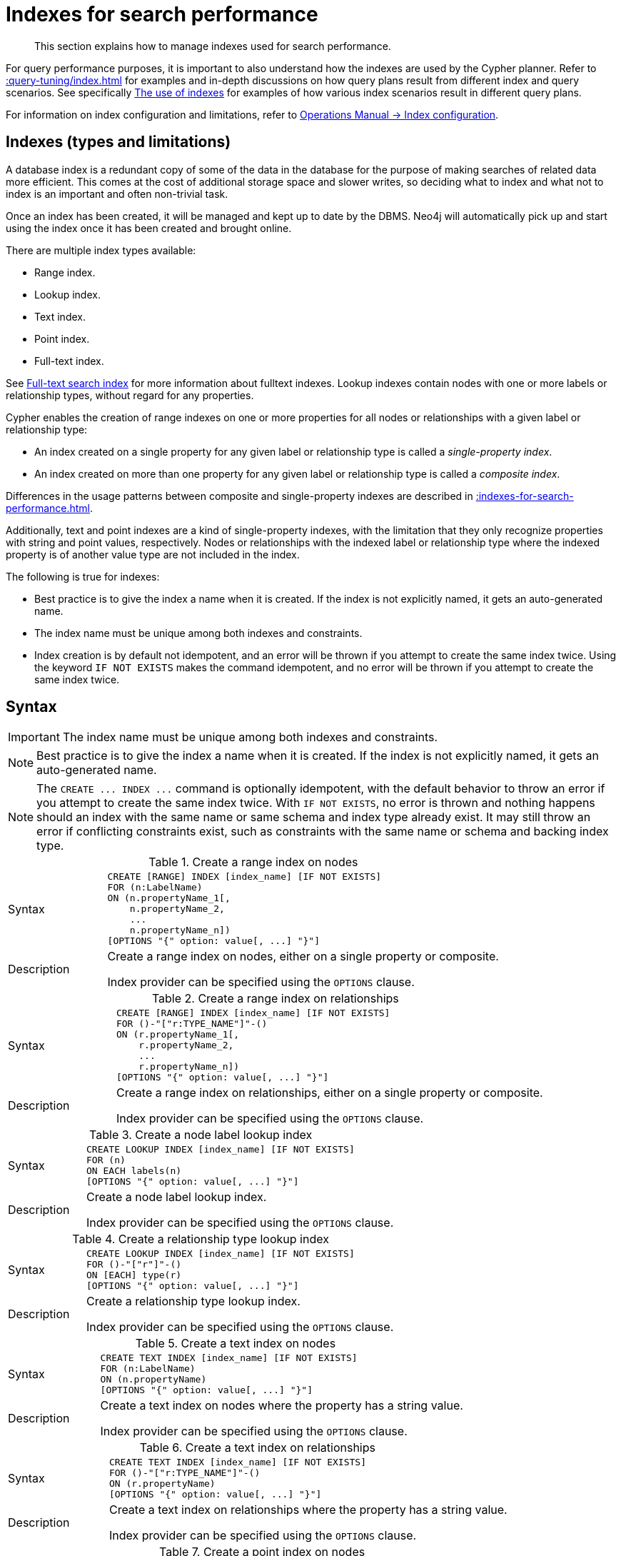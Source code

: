 :description: This section explains how to manage indexes used for search performance.

[[administration-indexes-search-performance]]
= Indexes for search performance

[abstract]
--
This section explains how to manage indexes used for search performance.
--

For query performance purposes, it is important to also understand how the indexes are used by the Cypher planner.
Refer to xref::query-tuning/index.adoc[] for examples and in-depth discussions on how query plans result from different index and query scenarios.
See specifically xref::query-tuning/indexes.adoc[The use of indexes] for examples of how various index scenarios result in different query plans.

For information on index configuration and limitations, refer to xref:5.0@operations-manual:ROOT:performance/index-configuration/index.adoc[Operations Manual -> Index configuration].


[[administration-indexes-types]]
== Indexes (types and limitations)

A database index is a redundant copy of some of the data in the database for the purpose of making searches of related data more efficient.
This comes at the cost of additional storage space and slower writes, so deciding what to index and what not to index is an important and often non-trivial task.

Once an index has been created, it will be managed and kept up to date by the DBMS.
Neo4j will automatically pick up and start using the index once it has been created and brought online.

There are multiple index types available:

* Range index.
* Lookup index.
* Text index.
* Point index.
* Full-text index.

// The BTREE index type was replaced in 5.0 by more specific index types (RANGE, POINT, and TEXT).
// RANGE is now the default index type for CREATE INDEX.

See xref::indexes-for-full-text-search.adoc[Full-text search index] for more information about fulltext indexes.
Lookup indexes contain nodes with one or more labels or relationship types, without regard for any properties.

Cypher enables the creation of range indexes on one or more properties for all nodes or relationships with a given label or relationship type:

* An index created on a single property for any given label or relationship type is called a _single-property index_.
* An index created on more than one property for any given label or relationship type is called a _composite index_.

Differences in the usage patterns between composite and single-property indexes are described in xref::indexes-for-search-performance.adoc#administration-indexes-single-vs-composite-index[].

Additionally, text and point indexes are a kind of single-property indexes, with the limitation that they only recognize properties with string and point values, respectively.
Nodes or relationships with the indexed label or relationship type where the indexed property is of another value type are not included in the index.

The following is true for indexes:

* Best practice is to give the index a name when it is created.
If the index is not explicitly named, it gets an auto-generated name.
* The index name must be unique among both indexes and constraints.
* Index creation is by default not idempotent, and an error will be thrown if you attempt to create the same index twice.
Using the keyword `IF NOT EXISTS` makes the command idempotent, and no error will be thrown if you attempt to create the same index twice.


[[administration-indexes-syntax]]
== Syntax

[IMPORTANT]
====
The index name must be unique among both indexes and constraints.
====

[NOTE]
====
Best practice is to give the index a name when it is created.
If the index is not explicitly named, it gets an auto-generated name.
====

[NOTE]
====
The `+CREATE ... INDEX ...+` command is optionally idempotent, with the default behavior to throw an error if you attempt to create the same index twice.
With `IF NOT EXISTS`, no error is thrown and nothing happens should an index with the same name or same schema and index type already exist.
It may still throw an error if conflicting constraints exist, such as constraints with the same name or schema and backing index type.
====


.+Create a range index on nodes+
[options="noheader", width="100%", cols="2, 8a"]
|===

| Syntax
|
[source, syntax, role="noheader"]
----
CREATE [RANGE] INDEX [index_name] [IF NOT EXISTS]
FOR (n:LabelName)
ON (n.propertyName_1[,
    n.propertyName_2,
    ...
    n.propertyName_n])
[OPTIONS "{" option: value[, ...] "}"]
----

| Description
|
Create a range index on nodes, either on a single property or composite.

Index provider can be specified using the `OPTIONS` clause.

|===


.+Create a range index on relationships+
[options="noheader", width="100%", cols="2, 8a"]
|===

| Syntax
|
[source, syntax, role="noheader"]
----
CREATE [RANGE] INDEX [index_name] [IF NOT EXISTS]
FOR ()-"["r:TYPE_NAME"]"-()
ON (r.propertyName_1[,
    r.propertyName_2,
    ...
    r.propertyName_n])
[OPTIONS "{" option: value[, ...] "}"]
----

| Description
|
Create a range index on relationships, either on a single property or composite.

Index provider can be specified using the `OPTIONS` clause.

|===


.+Create a node label lookup index+
[options="noheader", width="100%", cols="2, 8a"]
|===

| Syntax
|
[source, syntax, role="noheader"]
----
CREATE LOOKUP INDEX [index_name] [IF NOT EXISTS]
FOR (n)
ON EACH labels(n)
[OPTIONS "{" option: value[, ...] "}"]
----

| Description
|
Create a node label lookup index.

Index provider can be specified using the `OPTIONS` clause.

|===


.+Create a relationship type lookup index+
[options="noheader", width="100%", cols="2, 8a"]
|===

| Syntax
|
[source, syntax, role="noheader"]
----
CREATE LOOKUP INDEX [index_name] [IF NOT EXISTS]
FOR ()-"["r"]"-()
ON [EACH] type(r)
[OPTIONS "{" option: value[, ...] "}"]
----

| Description
|
Create a relationship type lookup index.

Index provider can be specified using the `OPTIONS` clause.

|===


.+Create a text index on nodes+
[options="noheader", width="100%", cols="2, 8a"]
|===

| Syntax
|
[source, syntax, role="noheader"]
----
CREATE TEXT INDEX [index_name] [IF NOT EXISTS]
FOR (n:LabelName)
ON (n.propertyName)
[OPTIONS "{" option: value[, ...] "}"]
----

| Description
|
Create a text index on nodes where the property has a string value.

Index provider can be specified using the `OPTIONS` clause.

|===


.+Create a text index on relationships+
[options="noheader", width="100%", cols="2, 8a"]
|===

| Syntax
|
[source, syntax, role="noheader"]
----
CREATE TEXT INDEX [index_name] [IF NOT EXISTS]
FOR ()-"["r:TYPE_NAME"]"-()
ON (r.propertyName)
[OPTIONS "{" option: value[, ...] "}"]
----

| Description
|
Create a text index on relationships where the property has a string value.

Index provider can be specified using the `OPTIONS` clause.

|===


.+Create a point index on nodes+
[options="noheader", width="100%", cols="2, 8a"]
|===

| Syntax
|
[source, syntax, role="noheader"]
----
CREATE POINT INDEX [index_name] [IF NOT EXISTS]
FOR (n:LabelName)
ON (n.propertyName)
[OPTIONS "{" option: value[, ...] "}"]
----

| Description
|
Create a point index on nodes where the property has a point value.

Index provider and configuration can be specified using the `OPTIONS` clause.

|===


.+Create a point index on relationships+
[options="noheader", width="100%", cols="2, 8a"]
|===

| Syntax
|
[source, syntax, role="noheader"]
----
CREATE POINT INDEX [index_name] [IF NOT EXISTS]
FOR ()-"["r:TYPE_NAME"]"-()
ON (r.propertyName)
[OPTIONS "{" option: value[, ...] "}"]
----

| Description
|
Create a point index on relationships where the property has a point value.

Index provider and configuration can be specified using the `OPTIONS` clause.

|===


.+Drop an index+
[options="noheader", width="100%", cols="2, 8a"]
|===

| Syntax
|
[source, syntax, role="noheader"]
----
DROP INDEX index_name [IF EXISTS]
----

| Description
| Drop an index of any index type.

| Note
|
The command is optionally idempotent, with the default behavior to throw an error if you attempt to drop the same index twice.
With `IF EXISTS`, no error is thrown and nothing happens should the index not exist.

|===

.List indexes
[options="noheader", width="100%", cols="2, 8a"]
|===

| Syntax
|
[source, syntax, role="noheader"]
----
SHOW [ALL \| FULLTEXT \| LOOKUP \| POINT \| RANGE \| TEXT] INDEX[ES]
  [YIELD { * \| field[, ...] } [ORDER BY field[, ...]] [SKIP n] [LIMIT n]]
  [WHERE expression]
  [RETURN field[, ...] [ORDER BY field[, ...]] [SKIP n] [LIMIT n]]
----

| Description
| List indexes in the database, either all or filtered on index type.

| Note
| When using the `RETURN` clause, the `YIELD` clause is mandatory and must not be omitted.

|===


Creating an index requires xref::access-control/database-administration.adoc#access-control-database-administration-index[the `CREATE INDEX` privilege],
while dropping an index requires xref::access-control/database-administration.adoc#access-control-database-administration-index[the `DROP INDEX` privilege] and
listing indexes require xref::access-control/database-administration.adoc#access-control-database-administration-index[the `SHOW INDEX` privilege].

xref::query-tuning/using.adoc[Planner hints and the USING keyword] describes how to make the Cypher planner use specific indexes (especially in cases where the planner would not necessarily have used them).


[[administration-indexes-single-vs-composite-index]]
== Composite index limitations

Like single-property range indexes, composite range indexes support all predicates:

* equality check: `n.prop = value`
* list membership check: `n.prop IN list`
* existence check: `n.prop IS NOT NULL`
* range search: `n.prop > value`
* prefix search: `STARTS WITH`

[NOTE]
====
For details about each operator, see xref::syntax/operators.adoc[Operators].
====

However, predicates might be planned as existence check and a filter.
For most predicates, this can be avoided by following these restrictions:

* If there is any `equality check` and `list membership check` predicates,
they need to be for the first properties defined by the index.
* There can be up to one `range search` or `prefix search` predicate.
* There can be any number of `existence check` predicates.
* Any predicate after a `range search`, `prefix search` or `existence check` predicate has to be an `existence check` predicate.

[NOTE]
====
The `suffix search` (`ENDS WITH`) and `substring search` (`CONTAINS`) predicates can utilize the index as well.
However, they are always planned as an existence check and a filter and any predicates following after will therefore also be planned as such.
====

For example, an index on nodes with `:Label(prop1,prop2,prop3,prop4,prop5,prop6)` and predicates:

[source, cypher, role=noplay, indent=0]
----
WHERE n.prop1 = 'x' AND n.prop2 = 1 AND n.prop3 > 5 AND n.prop4 < 'e' AND n.prop5 = true AND n.prop6 IS NOT NULL
----

will be planned as:

[source, cypher, role=noplay, indent=0]
----
WHERE n.prop1 = 'x' AND n.prop2 = 1 AND n.prop3 > 5 AND n.prop4 IS NOT NULL AND n.prop5 IS NOT NULL AND n.prop6 IS NOT NULL
----

with filters on `n.prop4 < 'e'` and `n.prop5 = true`, since `n.prop3` has a `range search` predicate.

And an index on nodes with `:Label(prop1,prop2)` with predicates:

[source, cypher, role=noplay, indent=0]
----
WHERE n.prop1 ENDS WITH 'x' AND n.prop2 = false
----

will be planned as:

[source, cypher, role=noplay, indent=0]
----
WHERE n.prop1 IS NOT NULL AND n.prop2 IS NOT NULL
----

with filters on `n.prop1 ENDS WITH 'x'` and `n.prop2 = false`, since `n.prop1` has a `suffix search` predicate.

Composite indexes require predicates on all properties indexed.
If there are predicates on only a subset of the indexed properties, it will not be possible to use the composite index.
To get this kind of fallback behavior, it is necessary to create additional indexes on the relevant sub-set of properties or on single properties.


[[administration-indexes-examples]]
== +CREATE INDEX+

*Examples:*

* xref::indexes-for-search-performance.adoc#administration-indexes-create-a-single-property-range-index-for-nodes[]
* xref::indexes-for-search-performance.adoc#administration-indexes-create-a-single-property-range-index-for-relationships[]
* xref::indexes-for-search-performance.adoc#administration-indexes-create-a-range-index-only-if-it-does-not-already-exist[]
* xref::indexes-for-search-performance.adoc#administration-indexes-create-a-range-index-specifying-the-index-provider[]
* xref::indexes-for-search-performance.adoc#administration-indexes-create-a-composite-range-index-for-nodes[]
* xref::indexes-for-search-performance.adoc#administration-indexes-create-a-composite-range-index-for-relationships[]
* xref::indexes-for-search-performance.adoc#administration-indexes-create-a-node-label-lookup-index[]
* xref::indexes-for-search-performance.adoc#administration-indexes-create-a-relationship-type-lookup-index[]
* xref::indexes-for-search-performance.adoc#administration-indexes-create-a-token-lookup-index-specifying-the-index-provider[]
* xref::indexes-for-search-performance.adoc#administration-indexes-create-a-node-point-index[]
* xref::indexes-for-search-performance.adoc#administration-indexes-create-a-relationship-point-index[]
* xref::indexes-for-search-performance.adoc#administration-indexes-create-a-point-index-only-if-it-does-not-already-exist[]
* xref::indexes-for-search-performance.adoc#administration-indexes-create-a-point-index-specifying-the-index-provider[]
* xref::indexes-for-search-performance.adoc#administration-indexes-create-a-point-index-specifying-the-index-configuration[]
* xref::indexes-for-search-performance.adoc#administration-indexes-create-a-point-index-specifying-both-the-index-provider-and-configuration[]
* xref::indexes-for-search-performance.adoc#administration-indexes-create-a-node-text-index[]
* xref::indexes-for-search-performance.adoc#administration-indexes-create-a-relationship-text-index[]
* xref::indexes-for-search-performance.adoc#administration-indexes-create-a-text-index-only-if-it-does-not-already-exist[]
* xref::indexes-for-search-performance.adoc#administration-indexes-create-a-text-index-specifying-the-index-provider[]
* xref::indexes-for-search-performance.adoc#administration-indexes-failure-to-create-an-already-existing-index[]
* xref::indexes-for-search-performance.adoc#administration-indexes-failure-to-create-an-index-with-the-same-name-as-an-already-existing-index[]
* xref::indexes-for-search-performance.adoc#administration-indexes-failure-to-create-an-index-when-a-constraint-already-exists[]
* xref::indexes-for-search-performance.adoc#administration-indexes-failure-to-create-an-index-with-the-same-name-as-an-already-existing-constraint[]


[discrete]
[[administration-indexes-create-a-single-property-range-index-for-nodes]]
=== Create a single-property range index for nodes

A named range index on a single property for all nodes with a particular label can be created with:

[source, syntax, role="noheader"]
----
CREATE INDEX index_name FOR (n:Label) ON (n.property)
----

Note that the index is not immediately available, but is created in the background.


.+CREATE INDEX+
======

////
CREATE (_0:`Person` {`age`:35, `country`:"UK", `firstname`:"John", `highScore`:54321, `middlename`:"Ron", `name`:"john", `surname`:"Smith"})
CREATE (_1:`Person` {`age`:40, `country`:"Sweden", `firstname`:"Andy", `highScore`:12345, `middlename`:"Mark", `name`:"andy", `surname`:"Jones"})
////

.Query
[source, cypher, indent=0]
----
CREATE INDEX node_range_index_name FOR (n:Person) ON (n.surname)
----

[NOTE]
====
The index name must be unique.
====

.Result
[queryresult]
----
+-------------------+
| No data returned. |
+-------------------+
Indexes added: 1
----

======


[discrete]
[[administration-indexes-create-a-single-property-range-index-for-relationships]]
=== Create a single-property range index for relationships

A named range index on a single property for all relationships with a particular relationship type can be created with:

[source, syntax, role="noheader"]
----
CREATE INDEX index_name FOR ()-[r:TYPE]-() ON (r.property)
----

Note that the index is not immediately available, but is created in the background.


.+CREATE INDEX+
======

////
CREATE (_0:`Person` {`age`:35, `country`:"UK", `firstname`:"John", `highScore`:54321, `middlename`:"Ron", `name`:"john", `surname`:"Smith"})
CREATE (_1:`Person` {`age`:40, `country`:"Sweden", `firstname`:"Andy", `highScore`:12345, `middlename`:"Mark", `name`:"andy", `surname`:"Jones"})
CREATE (_0)-[:`KNOWS` {`lastMet`:2021, `lastMetIn`:"Stockholm", `metIn`:"Malmo", `since`:1992}]->(_1)
////

.Query
[source, cypher, indent=0]
----
CREATE INDEX rel_range_index_name FOR ()-[r:KNOWS]-() ON (r.since)
----

[NOTE]
====
The index name must be unique.
====

.Result
[queryresult]
----
+-------------------+
| No data returned. |
+-------------------+
Indexes added: 1
----

======


[discrete]
[[administration-indexes-create-a-range-index-only-if-it-does-not-already-exist]]
=== Create a range index only if it does not already exist

If it is not known whether an index exists or not, add `IF NOT EXISTS` to ensure it does.


.+CREATE RANGE INDEX+
======

////
CREATE RANGE index `node_range_index_name` for (n:`Person`) ON (n.`surname`)

CREATE (_0:`Person` {`age`:35, `country`:"UK", `firstname`:"John", `highScore`:54321, `middlename`:"Ron", `name`:"john", `surname`:"Smith"})
CREATE (_1:`Person` {`age`:40, `country`:"Sweden", `firstname`:"Andy", `highScore`:12345, `middlename`:"Mark", `name`:"andy", `surname`:"Jones"})
////

.Query
[source, cypher, indent=0]
----
CREATE INDEX node_range_index_name IF NOT EXISTS
FOR (n:Person) ON (n.surname)
----

[NOTE]
====
The index will not be created if there already exists an index with the same schema and type, same name or both.
====

.Result
[queryresult]
----
+--------------------------------------------+
| No data returned, and nothing was changed. |
+--------------------------------------------+
----

======


[discrete]
[[administration-indexes-create-a-range-index-specifying-the-index-provider]]
=== Create a range index specifying the index provider

To create a range index with a specific index provider, the `OPTIONS` clause is used.
Only one valid value exists for the index provider, `range-1.0`, which is the default value.


.+CREATE INDEX+
======

.Query
[source, cypher, indent=0]
----
CREATE INDEX range_index_with_provider
FOR ()-[r:TYPE]-() ON (r.prop1)
OPTIONS {
  indexProvider: 'range-1.0'
}
----

.Result
[queryresult]
----
+-------------------+
| No data returned. |
+-------------------+
Indexes added: 1
----

======

There is no supported index configuration for range indexes.


[discrete]
[[administration-indexes-create-a-composite-range-index-for-nodes]]
=== Create a composite range index for nodes

A named range index on multiple properties for all nodes with a particular label -- i.e. a composite index -- can be created with:

[source, syntax, role="noheader"]
----
CREATE INDEX index_name FOR (n:Label) ON (n.prop1, ..., n.propN)
----

Only nodes with the specified label and that contain all the properties in the index definition will be added to the index.
Note that the composite index is not immediately available, but is created in the background.


.+CREATE INDEX+
======

The following statement will create a named composite range index on all nodes labeled with `Person` and which have both an `age` and `country` property:

////
CREATE (_0:`Person` {`age`:35, `country`:"UK", `firstname`:"John", `highScore`:54321, `middlename`:"Ron", `name`:"john", `surname`:"Smith"})
CREATE (_1:`Person` {`age`:40, `country`:"Sweden", `firstname`:"Andy", `highScore`:12345, `middlename`:"Mark", `name`:"andy", `surname`:"Jones"})
----
////

.Query
[source, cypher, indent=0]
----
CREATE INDEX composite_range_node_index_name FOR (n:Person) ON (n.age, n.country)
----

[NOTE]
====
The index name must be unique.
====

.Result
[queryresult]
----
+-------------------+
| No data returned. |
+-------------------+
Indexes added: 1
----

======


[discrete]
[[administration-indexes-create-a-composite-range-index-for-relationships]]
=== Create a composite range index for relationships

A named range index on multiple properties for all relationships with a particular relationship type -- i.e. a composite index -- can be created with:

[source, syntax, role="noheader"]
----
CREATE INDEX index_name FOR ()-[r:TYPE]-() ON (r.prop1, ..., r.propN)
----

Only relationships with the specified type and that contain all the properties in the index definition will be added to the index.
Note that the composite index is not immediately available, but is created in the background.


.+CREATE INDEX+
======

The following statement will create a named composite range index on all relationships labeled with `PURCHASED` and which have both a `date` and `amount` property:

////
CREATE (_0:`Person` {`age`:35, `country`:"UK", `firstname`:"John", `highScore`:54321, `middlename`:"Ron", `name`:"john", `surname`:"Smith"})
CREATE (_1:`Person` {`age`:40, `country`:"Sweden", `firstname`:"Andy", `highScore`:12345, `middlename`:"Mark", `name`:"andy", `surname`:"Jones"})
CREATE (_1)-[:`KNOWS`]->(_0)
////

.Query
[source, cypher, indent=0]
----
CREATE INDEX composite_range_rel_index_name FOR ()-[r:PURCHASED]-() ON (r.date, r.amount)
----

[NOTE]
====
The index name must be unique.
====

.Result
[queryresult]
----
+-------------------+
| No data returned. |
+-------------------+
Indexes added: 1
----

======


[discrete]
[[administration-indexes-create-a-node-label-lookup-index]]
=== Create a node label lookup index

A named node label lookup index for all nodes with one or more labels can be created with:

[source, syntax, role="noheader"]
----
CREATE LOOKUP INDEX index_name FOR (n) ON EACH labels(n)
----

[NOTE]
====
The index is not immediately available, but is created in the background.
====


.+CREATE LOOKUP INDEX+
======

////
CREATE (n0:Label1:Label2 {prop1: 3, prop2: 'Green')
CREATE (n1:Label1:Label3 {prop1: 5, prop2: 'Pink')
CREATE (n2:Label1 {prop1: 7, prop2: 'Blue')
////

.Query
[source, cypher, indent=0]
----
CREATE LOOKUP INDEX node_label_lookup_index FOR (n) ON EACH labels(n)
----

[NOTE]
====
Note that it can only be created once and that the index name must be unique.
====

.Result
[queryresult]
----
+-------------------+
| No data returned. |
+-------------------+
Indexes added: 1
----

======

[NOTE]
====
Only one node label lookup index can exist at the time.
====

[discrete]
[[administration-indexes-create-a-relationship-type-lookup-index]]
=== Create a relationship type lookup index

A named relationship type lookup index for all relationships with any relationship type can be created with:

[source, syntax, role="noheader"]
----
CREATE LOOKUP INDEX index_name FOR ()-[r]-() ON EACH type(r)
----

[NOTE]
====
The index is not immediately available, but is created in the background.
====

.+CREATE LOOKUP INDEX+
======

////
CREATE (n0:Label1:Label2 {prop1: 3, prop2: 'Green')
CREATE (n1:Label1:Label3 {prop1: 5, prop2: 'Pink')
CREATE (n2:Label1 {prop1: 7, prop2: 'Blue')
CREATE (n0)-[TYPE1]->(n1)
CREATE (n0)-[TYPE2]->(n2)
////

.Query
[source, cypher, indent=0]
----
CREATE LOOKUP INDEX rel_type_lookup_index FOR ()-[r]-() ON EACH type(r)
----

[NOTE]
====
Note that it can only be created once and that the index name must be unique.
====

.Result
[queryresult]
----
+-------------------+
| No data returned. |
+-------------------+
Indexes added: 1
----

======

[NOTE]
====
Only one relationship type lookup index can exist at the time.
====

// do we want an IF NOT EXISTS example for LOOKUP indexes?

[discrete]
[[administration-indexes-create-a-token-lookup-index-specifying-the-index-provider]]
=== Create a token lookup index specifying the index provider

Token lookup indexes (node label and relationship type lookup indexes) allow setting the index provider using the `OPTIONS` clause.
Only one valid value exists for the index provider, `token-lookup-1.0`, which is the default value.

// Cypher only has the keyword LOOKUP why is the option named `token-lookup` ???
// -> the name `token-lookup` came from kernel but wasn't added as part of the cypher commands,
//    because there is currently only one type of lookup indexes which are token lookup ones.
//    The name `token` is a collective word for both node label and relationship type,
//    hence the `node label lookup index` and `relationship type lookup index` variations above.

////
CREATE (n0:Label1:Label2 {prop1: 3, prop2: 'Green')
CREATE (n1:Label1:Label3 {prop1: 5, prop2: 'Pink')
CREATE (n2:Label1 {prop1: 7, prop2: 'Blue')
////


.+CREATE LOOKUP INDEX+
======

.Query
[source, cypher, indent=0]
----
CREATE LOOKUP INDEX node_label_lookup_index_2 FOR (n) ON EACH labels(n)
OPTIONS {indexProvider: 'token-lookup-1.0'}
----

[NOTE]
====
Note that this will fail if any node label lookup index already exists.
====

.Result
[queryresult]
----
+-------------------+
| No data returned. |
+-------------------+
Indexes added: 1
----

======

There is no supported index configuration for token lookup indexes.


[discrete]
[[administration-indexes-create-a-node-point-index]]
=== Create a node point index

A named point index on a single property for all nodes with a particular label can be created with:

[source, syntax, role="noheader"]
----
CREATE POINT INDEX index_name FOR (n:Label) ON (n.property)
----

Note that the index is not immediately available, but is created in the background.


.+CREATE POINT INDEX+
======

.Query
[source, cypher, indent=0]
----
CREATE POINT INDEX node_index_name FOR (n:Person) ON (n.sublocation)
----

[NOTE]
====
The index name must be unique.
====

.Result
[queryresult]
----
+-------------------+
| No data returned. |
+-------------------+
Indexes added: 1
----

======

[NOTE]
====
Note that point indexes only recognize point values and do not support multiple properties.
====

[discrete]
[[administration-indexes-create-a-relationship-point-index]]
=== Create a relationship point index

A named point index on a single property for all relationships with a particular relationship type can be created with:

[source, syntax, role="noheader"]
----
CREATE POINT INDEX index_name FOR ()-[r:TYPE]-() ON (r.property)
----

Note that the index is not immediately available, but is created in the background.


.+CREATE POINT INDEX+
======

.Query
[source, cypher, indent=0]
----
CREATE POINT INDEX rel_index_name FOR ()-[r:STREET]-() ON (r.intersection)
----

[NOTE]
====
The index name must be unique.
====

.Result
[queryresult]
----
+-------------------+
| No data returned. |
+-------------------+
Indexes added: 1
----

======

[NOTE]
====
Note that point indexes only recognize point values and do not support multiple properties.
====

[[administration-indexes-create-a-point-index-only-if-it-does-not-already-exist]]
=== Create a point index only if it does not already exist

If it is not known whether an index exists or not, add `IF NOT EXISTS` to ensure it does.


.+CREATE POINT INDEX+
======

////
CREATE POINT index for (n:`Person`) ON (n.`sublocation`)
////

.Query
[source, cypher, indent=0]
----
CREATE POINT INDEX node_index_name IF NOT EXISTS
FOR (n:Person) ON (n.sublocation)
----

[NOTE]
====
Note that the index will not be created if there already exists an index with the same schema and type, same name or both.
====

.Result
[queryresult]
----
+--------------------------------------------+
| No data returned, and nothing was changed. |
+--------------------------------------------+
----

======


[discrete]
[[administration-indexes-create-a-point-index-specifying-the-index-provider]]
=== Create a point index specifying the index provider

To create a point index with a specific index provider, the `OPTIONS` clause is used.
Only one valid value exists for the index provider, `point-1.0`, which is the default value.

.+CREATE POINT INDEX+
======

.Query
[source, cypher, indent=0]
----
CREATE POINT INDEX index_with_provider
FOR (n:Label) ON (n.prop1)
OPTIONS {
  indexProvider: 'point-1.0'
}
----

.Result
[queryresult]
----
+-------------------+
| No data returned. |
+-------------------+
Indexes added: 1
----

======

Can be combined with specifying index configuration.


[discrete]
[[administration-indexes-create-a-point-index-specifying-the-index-configuration]]
=== Create a point index specifying the index configuration

To create a point index with a specific index configuration, the `OPTIONS` clause is used.

The valid configuration settings are:

* `spatial.cartesian.min`
* `spatial.cartesian.max`
* `spatial.cartesian-3d.min`
* `spatial.cartesian-3d.max`
* `spatial.wgs-84.min`
* `spatial.wgs-84.max`
* `spatial.wgs-84-3d.min`
* `spatial.wgs-84-3d.max`

Non-specified settings have their respective default values.


.+CREATE POINT INDEX+
======

.Query
[source, cypher, indent=0]
----
CREATE POINT INDEX index_with_config
FOR (n:Label) ON (n.prop2)
OPTIONS {
  indexConfig: {
    `spatial.cartesian.min`: [-100.0, -100.0],
    `spatial.cartesian.max`: [100.0, 100.0]
  }
}
----

.Result
[queryresult]
----
+-------------------+
| No data returned. |
+-------------------+
Indexes added: 1
----

======

Can be combined with specifying index provider.


[discrete]
[[administration-indexes-create-a-point-index-specifying-both-the-index-provider-and-configuration]]
=== Create a point index specifying both the index provider and configuration

To create a point index with a specific index provider and configuration, the `OPTIONS` clause is used.
Only one valid value exists for the index provider, `point-1.0`, which is the default value.

The valid configuration settings are:

* `spatial.cartesian.min`
* `spatial.cartesian.max`
* `spatial.cartesian-3d.min`
* `spatial.cartesian-3d.max`
* `spatial.wgs-84.min`
* `spatial.wgs-84.max`
* `spatial.wgs-84-3d.min`
* `spatial.wgs-84-3d.max`

Non-specified settings have their respective default values.

.+CREATE POINT INDEX+
======

.Query
[source, cypher, indent=0]
----
CREATE POINT INDEX index_with_options
FOR ()-[r:TYPE]-() ON (r.prop1)
OPTIONS {
 indexProvider: 'point-1.0',
 indexConfig: {
   `spatial.wgs-84.min`: [-100.0, -80.0],
   `spatial.wgs-84.max`: [100.0, 80.0]
  }
}
----

.Result
[queryresult]
----
+-------------------+
| No data returned. |
+-------------------+
Indexes added: 1
----

======

Index provider and configuration can also be specified separately.


[discrete]
[[administration-indexes-create-a-node-text-index]]
=== Create a node text index

A named text index on a single property for all nodes with a particular label can be created with:

[source, syntax, role="noheader"]
----
CREATE TEXT INDEX index_name FOR (n:Label) ON (n.property)
----

[NOTE]
====
The index is not immediately available, but is created in the background.
====

.+CREATE TEXT INDEX+
======

////
CREATE (n0:Label1:Label2 {prop1: 3, prop2: 'Green')
CREATE (n1:Label1:Label3 {prop1: 5, prop2: 'Pink')
CREATE (n2:Label1 {prop1: 7, prop2: 'Blue')
////

.Query
[source, cypher, indent=0]
----
CREATE TEXT INDEX node_index_name FOR (n:Person) ON (n.nickname)
----

[NOTE]
====
The index name must be unique.
====

.Result
[queryresult]
----
+-------------------+
| No data returned. |
+-------------------+
Indexes added: 1
----

======

[NOTE]
====
Text indexes only recognize string values and do not support multiple properties.
====

[discrete]
[[administration-indexes-create-a-relationship-text-index]]
=== Create a relationship text index

A named text index on a single property for all relationships with a particular relationship type can be created with:

[source, syntax, role="noheader"]
----
CREATE TEXT INDEX index_name FOR ()-[r:TYPE]-() ON (r.property)
----

[NOTE]
====
The index is not immediately available, but is created in the background.
====

.+CREATE TEXT INDEX+
======

////
CREATE (n0:Label1:Label2 {prop1: 3, prop2: 'Green')
CREATE (n1:Label1:Label3 {prop1: 5, prop2: 'Pink')
CREATE (n2:Label1 {prop1: 7, prop2: 'Blue')
CREATE (n0)-[:KNOWS {interest: 'tennis'}]->(n1)
////

.Query
[source, cypher, indent=0]
----
CREATE TEXT INDEX rel_index_name FOR ()-[r:KNOWS]-() ON (r.interest)
----

[NOTE]
====
The index name must be unique.
====

.Result
[queryresult]
----
+-------------------+
| No data returned. |
+-------------------+
Indexes added: 1
----

======

[NOTE]
====
Note that text indexes only recognize string values and do not support multiple properties.
====

[discrete]
[[administration-indexes-create-a-text-index-only-if-it-does-not-already-exist]]
=== Create a text index only if it does not already exist

If it is not known whether an index exists or not, add `IF NOT EXISTS` to ensure it does.


.+CREATE TEXT INDEX+
======

////
CREATE (n0:Label1:Label2 {prop1: 3, prop2: 'Green')
CREATE (n1:Label1:Label3 {prop1: 5, prop2: 'Pink')
CREATE (n2:Label1 {prop1: 7, prop2: 'Blue')

CREATE TEXT INDEX node_index_name IF NOT EXISTS FOR (n:Person) ON (n.name)
////

.Query
[source, cypher, indent=0]
----
CREATE TEXT INDEX node_index_name IF NOT EXISTS FOR (n:Person) ON (n.nickname)
----

[NOTE]
====
Note that the index will not be created if there already exists an index with the same schema and type, same name or both.
====

.Result
[queryresult]
----
+--------------------------------------------+
| No data returned, and nothing was changed. |
+--------------------------------------------+
----

======


[discrete]
[[administration-indexes-create-a-text-index-specifying-the-index-provider]]
=== Create a text index specifying the index provider

To create a text index with a specific index provider, the `OPTIONS` clause is used.
Only one valid value exists for the index provider, `text-1.0`, which is the default value.

.+CREATE TEXT INDEX+
======

////
CREATE (n0:Label1:Label2 {prop1: 3, prop2: 'Green')
CREATE (n1:Label1:Label3 {prop1: 5, prop2: 'Pink')
CREATE (n2:Label1 {prop1: 7, prop2: 'Blue')
CREATE (n0)-[:TYPE1 {prop1: 'tennis'}]->(n1)
////

.Query
[source, cypher, indent=0]
----
CREATE TEXT INDEX index_with_provider FOR ()-[r:TYPE]-() ON (r.prop1)
OPTIONS {indexProvider: 'text-1.0'}
----

.Result
[queryresult]
----
+-------------------+
| No data returned. |
+-------------------+
Indexes added: 1
----

======

There is no supported index configuration for text indexes.

[discrete]
[[administration-indexes-failure-to-create-an-already-existing-index]]
=== Failure to create an already existing index

Create an index on the property `title` on nodes with the `Book` label, when that index already exists.

.+CREATE RANGE INDEX+
======

////
CREATE (n0:Label1:Label2 {prop1: 3, prop2: 'Green')
CREATE (n1:Label1:Label3 {prop1: 5, prop2: 'Pink')
CREATE (n2:Label1 {prop1: 7, prop2: 'Blue')

CREATE INDEX example_index FOR (n:Book) ON (n.title)
////

.Query
[source, cypher, indent=0]
----
CREATE INDEX bookTitleIndex FOR (book:Book) ON (book.title)
----

In this case the index can not be created because it already exists.

.Error message
[source, role=nocopy, indent=0]
----
There already exists an index (:Book {title}).
----

======


[discrete]
[[administration-indexes-failure-to-create-an-index-with-the-same-name-as-an-already-existing-index]]
=== Failure to create an index with the same name as an already existing index

Create a named index on the property `numberOfPages` on nodes with the `Book` label, when an index with that name already exists.


.+CREATE RANGE INDEX+
======

////
CREATE (n0:Label1:Label2 {prop1: 3, prop2: 'Green')
CREATE (n1:Label1:Label3 {prop1: 5, prop2: 'Pink')
CREATE (n2:Label1 {prop1: 7, prop2: 'Blue')

CREATE INDEX indexOnBooks FOR (n:Label1) ON (b.prop1)
////

.Query
[source, cypher, indent=0]
----
CREATE INDEX indexOnBooks FOR (book:Book) ON (book.numberOfPages)
----

In this case the index can't be created because there already exists an index with that name.

.Error message
[source, role=nocopy, indent=0]
----
There already exists an index called 'indexOnBooks'.
----

======


[discrete]
[[administration-indexes-failure-to-create-an-index-when-a-constraint-already-exists]]
=== Failure to create an index when a constraint already exists

Create an index on the property `isbn` on nodes with the `Book` label, when an index-backed constraint already exists on that schema.


.+CREATE RANGE INDEX+
======

////
CREATE CONSTRAINT FOR (book:Book) REQUIRE (book.isbn) IS UNIQUE
////

.Query
[source, cypher, indent=0]
----
CREATE INDEX bookIsbnIndex FOR (book:Book) ON (book.isbn)
----

In this case the index can not be created because a index-backed constraint already exists on that label and property combination.

.Error message
[source, role=nocopy, indent=0]
----
There is a uniqueness constraint on (:Book {isbn}), so an index is already created that matches this.
----

======


[discrete]
[[administration-indexes-failure-to-create-an-index-with-the-same-name-as-an-already-existing-constraint]]
=== Failure to create an index with the same name as an already existing constraint

Create a named index on the property `numberOfPages` on nodes with the `Book` label, when a constraint with that name already exists.


.+CREATE RANGE INDEX+
======

////
CREATE CONSTRAINT bookRecommendations FOR (book:Book) REQUIRE (book.recommend) IS NOT NULL
////

.Query
[source, cypher, indent=0]
----
CREATE INDEX bookRecommendations FOR (book:Book) ON (book.recommendations)
----

In this case the index can not be created because there already exists a constraint with that name.

.Error message
[source, role=nocopy, indent=0]
----
There already exists a constraint called 'bookRecommendations'.
----

======


[[administration-indexes-list-indexes]]
== +SHOW INDEXES+

Listing indexes can be done with `SHOW INDEXES`, which will produce a table with the following columns:

.List indexes output
[options="header", cols="4,6"]
|===
| Column | Description

| `id`
| The id of the index. label:default-output[]

| `name`
| Name of the index (explicitly set by the user or automatically assigned). label:default-output[]

| `state`
| Current state of the index. label:default-output[]

| `populationPercent`
| % of index population. label:default-output[]

| `type`
| The IndexType of this index (`FULLTEXT`, `LOOKUP`, `POINT`, `RANGE`, or `TEXT`). label:default-output[]

// New in 5.0
| `owningConstraint`
| The name of the constraint the index is associated with or `null`, in case it is not associated with any constraint. label:default-output[]

| `entityType`
| Type of entities this index represents (nodes or relationship). label:default-output[]

| `labelsOrTypes`
| The labels or relationship types of this index. label:default-output[]

| `properties`
| The properties of this index. label:default-output[]

| `indexProvider`
| The index provider for this index. label:default-output[]

| `options`
| The options passed to `CREATE` command.

| `failureMessage`
| The failure description of a failed index.

| `createStatement`
| Statement used to create the index.

|===

[NOTE]
====
The command `SHOW INDEXES` returns only the default output.
For a full output use the optional `YIELD` command.
Full output: `+SHOW INDEXES YIELD *+`.
====

Listing indexes also allows for `WHERE` and `YIELD` clauses to filter the returned rows and columns.


== +SHOW INDEXES+

*Examples:*

* xref::indexes-for-search-performance.adoc#administration-indexes-listing-all-indexes[]
* xref::indexes-for-search-performance.adoc#administration-indexes-listing-indexes-with-filtering[]


[discrete]
[[administration-indexes-listing-all-indexes]]
=== Listing all indexes

To list all indexes with the default output columns, the `SHOW INDEXES` command can be used.
If all columns are required, use `SHOW INDEXES YIELD *`.


.+SHOW INDEXES+
======

////
CREATE RANGE INDEX `index_664b28a2` for (n:`Person`) ON (n.`middlename`);
CREATE RANGE INDEX `index_58a1c03e` for (n:`Person`) ON (n.`location`);
CREATE RANGE INDEX `index_8a688dca` for (n:`Person`) ON (n.`highScore`);
CREATE RANGE INDEX `index_b87724c3` for (n:`Person`) ON (n.`firstname`);
CREATE TEXT INDEX `index_763f72db` for (n:`Person`) ON (n.`middlename`);
CREATE TEXT INDEX `index_eadb868e` for (n:`Person`) ON (n.`surname`);
CREATE POINT INDEX `index_c3493fe4` for (n:`Person`) ON (n.`location`);
CREATE CONSTRAINT `constraint_1bc95fcb` for (n:`Person`) require (n.`name`) is unique;
////

.Query
[source, cypher, indent=0]
----
SHOW INDEXES
----

One of the output columns from `SHOW INDEXES` is the name of the index.
This can be used to drop the index with the xref::indexes-for-search-performance.adoc#administration-indexes-drop-an-index[`DROP INDEX` command].

// SHOW INDEXES default outputs
// 4.4: id, name, state, populationPercent, uniqueness, type, entityType, labelsOrTypes, properties, indexProvider
// 5.0: id, name, state, populationPercent, type, entityType, labelsOrTypes, properties, indexProvider, owningConstraint

.Result
[queryresult]
----
+---------------------------------------------------------------------------------------------------------------------------------------------------------------------+
| id | name                  | state    | populationPercent | type     | entityType     | labelsOrTypes | properties     | indexProvider      | owningConstraint      |
+---------------------------------------------------------------------------------------------------------------------------------------------------------------------+
| 10 | "constraint_1bc95fcb" | "ONLINE" | 100.0             | "RANGE"  | "NODE"         | ["Person"]    | ["name"]       | "range-1.0"        | "constraint_1bc95fcb" |
| 4  | "index_58a1c03e"      | "ONLINE" | 100.0             | "RANGE"  | "NODE"         | ["Person"]    | ["location"]   | "point-1.0"        | <null>                |
| 3  | "index_664b28a2"      | "ONLINE" | 100.0             | "RANGE"  | "NODE"         | ["Person"]    | ["middlename"] | "range-1.0"        | <null>                |
| 7  | "index_763f72db"      | "ONLINE" | 100.0             | "TEXT"   | "NODE"         | ["Person"]    | ["middlename"] | "text-1.0"         | <null>                |
| 5  | "index_8a688dca"      | "ONLINE" | 100.0             | "RANGE"  | "NODE"         | ["Person"]    | ["highScore"]  | "range-1.0"        | <null>                |
| 6  | "index_b87724c3"      | "ONLINE" | 100.0             | "RANGE"  | "NODE"         | ["Person"]    | ["firstname"]  | "range-1.0"        | <null>                |
| 9  | "index_c3493fe4"      | "ONLINE" | 100.0             | "POINT"  | "NODE"         | ["Person"]    | ["location"]   | "point-1.0"        | <null>                |
| 1  | "index_d7c12ba3"      | "ONLINE" | 100.0             | "LOOKUP" | "NODE"         | <null>        | <null>         | "token-lookup-1.0" | <null>                |
| 2  | "index_deeafdb2"      | "ONLINE" | 100.0             | "LOOKUP" | "RELATIONSHIP" | <null>        | <null>         | "token-lookup-1.0" | <null>                |
| 8  | "index_eadb868e"      | "ONLINE" | 100.0             | "TEXT"   | "NODE"         | ["Person"]    | ["surname"]    | "text-1.0"         | <null>                |
+---------------------------------------------------------------------------------------------------------------------------------------------------------------------+
7 rows
----

======


[discrete]
[[administration-indexes-listing-indexes-with-filtering]]
=== Listing indexes with filtering

One way of filtering the output from `SHOW INDEXES` by index type is the use of type keywords, listed in the xref::indexes-for-search-performance.adoc#administration-indexes-syntax[syntax table].

For example, to show only range indexes, use `SHOW RANGE INDEXES`.

Another more flexible way of filtering the output is to use the `WHERE` clause.
An example is to only show indexes not belonging to constraints.


.+SHOW RANGE INDEXES+
======

////
CREATE RANGE INDEX `index_664b28a2` for (n:`Person`) ON (n.`middlename`);
CREATE RANGE INDEX `index_8a688dca` for (n:`Person`) ON (n.`highScore`);
CREATE RANGE INDEX `index_b87724c3` for (n:`Person`) ON (n.`firstname`);
CREATE RANGE INDEX `index_6e62c571` for ()-[r:`KNOWS`]-() ON (r.`since`);
CREATE CONSTRAINT `constraint_1bc95fcb` for (n:`Person`) require (n.`name`) is unique;
CREATE TEXT INDEX `index_763f72db` for (n:`Person`) ON (n.`middlename`);
CREATE TEXT INDEX `index_eadb868e` for (n:`Person`) ON (n.`surname`);
////

.Query
[source, cypher, indent=0]
----
SHOW RANGE INDEXES WHERE owningConstraint IS NULL
----

This will only return the default output columns.

To get all columns, use:

[source, syntax, role="noheader"]
----
SHOW INDEXES YIELD * WHERE ...
----

.Result
[queryresult]
----
+-----------------------------------------------------------------------------------------------------------------------------------------------------+
| id | name             | state    | populationPercent | type    | entityType     | labelsOrTypes | properties     | indexProvider | owningConstraint |
+-----------------------------------------------------------------------------------------------------------------------------------------------------+
| 3  | "index_664b28a2" | "ONLINE" | 100.0             | "RANGE" | "NODE"         | ["Person"]    | ["middlename"] | "range-1.0"   | <null>           |
| 6  | "index_6e62c571" | "ONLINE" | 100.0             | "RANGE" | "RELATIONSHIP" | ["KNOWS"]     | ["since"]      | "range-1.0"   | <null>           |
| 4  | "index_8a688dca" | "ONLINE" | 100.0             | "RANGE" | "NODE"         | ["Person"]    | ["highScore"]  | "range-1.0"   | <null>           |
| 5  | "index_b87724c3" | "ONLINE" | 100.0             | "RANGE" | "NODE"         | ["Person"]    | ["firstname"]  | "range-1.0"   | <null>           |
+-----------------------------------------------------------------------------------------------------------------------------------------------------+
4 rows
----

======


[[administration-indexes-drop-indexes]]
== +DROP INDEX+

An index can be dropped (removed) using the name with the `DROP INDEX index_name` command.
This command can drop indexes of any type, except those backing constraints.
The name of the index can be found using the xref::indexes-for-search-performance.adoc#administration-indexes-list-indexes[`SHOW INDEXES` command], given in the output column `name`.


[[drop-indexes-examples]]
== +DROP INDEX+

*Examples:*

* xref::indexes-for-search-performance.adoc#administration-indexes-drop-an-index[]
* xref::indexes-for-search-performance.adoc#administration-indexes-drop-a-non-existing-index[]


[discrete]
[[administration-indexes-drop-an-index]]
=== Drop an index


.+DROP INDEX+
======

////
CREATE index `index_example` for (n:`Example`) ON (n.`example`);
////

.Query
[source, cypher, indent=0]
----
DROP INDEX index_name
----

.Result
[queryresult]
----
+-------------------+
| No data returned. |
+-------------------+
Indexes removed: 1
----

======


[discrete]
[[administration-indexes-drop-a-non-existing-index]]
=== Drop a non-existing index

If it is uncertain if an index exists and you want to drop it if it does but not get an error should it not, use `IF EXISTS`.


.+DROP INDEX+
======

.Query
[source, cypher, indent=0]
----
DROP INDEX missing_index_name IF EXISTS
----

.Result
[queryresult]
----
+--------------------------------------------+
| No data returned, and nothing was changed. |
+--------------------------------------------+
----

======


